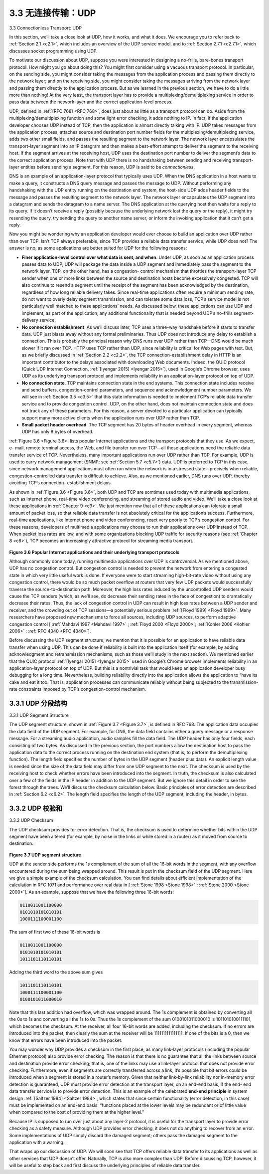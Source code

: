 .. _c3.3:


3.3 无连接传输：UDP
==================================================
3.3 Connectionless Transport: UDP

.. tab:: 中文

.. tab:: 英文

In this section, we’ll take a close look at UDP, how it works, and what it does. We encourage you to refer back to :ref:`Section 2.1 <c2.1>`, which includes an overview of the UDP service model, and to :ref:`Section 2.7.1 <c2.7.1>`, which discusses socket programming using UDP.

To motivate our discussion about UDP, suppose you were interested in designing a no-frills, bare-bones transport protocol. How might you go about doing this? You might first consider using a vacuous transport protocol. In particular, on the sending side, you might consider taking the messages from the application process and passing them directly to the network layer; and on the receiving side, you might consider taking the messages arriving from the network layer and passing them directly to the application process. But as we learned in the previous section, we have to do a little more than nothing! At the very least, the transport layer has to provide a multiplexing/demultiplexing service in order to pass data between the network layer and the correct application-level process.

UDP, defined in :ref:`[RFC 768] <RFC 768>`, does just about as little as a transport protocol can do. Aside from the multiplexing/demultiplexing function and some light error checking, it adds nothing to IP. In fact, if the application developer chooses UDP instead of TCP, then the application is almost directly talking with IP. UDP takes messages from the application process, attaches source and destination port number fields for the multiplexing/demultiplexing service, adds two other small fields, and passes the resulting segment to the network layer. The network layer encapsulates the transport-layer segment into an IP datagram and then makes a best-effort attempt to deliver the segment to the receiving host. If the segment arrives at the receiving host, UDP uses the destination port number to deliver the segment’s data to the correct application process. Note that with UDP there is no handshaking between sending and receiving transport-layer entities before sending a segment. For this reason, UDP is said to be *connectionless*.

DNS is an example of an application-layer protocol that typically uses UDP. When the DNS application in a host wants to make a query, it constructs a DNS query message and passes the message to UDP. Without performing any handshaking with the UDP entity running on the destination end system, the host-side UDP adds header fields to the message and passes the resulting segment to the network layer. The network layer encapsulates the UDP segment into a datagram and sends the datagram to a name server. The DNS application at the querying host then waits for a reply to its query. If it doesn’t receive a reply (possibly because the underlying network lost the query or the reply), it might try resending the query, try sending the query to another name server, or inform the invoking application that it can’t get a reply.

Now you might be wondering why an application developer would ever choose to build an application over UDP rather than over TCP. Isn’t TCP always preferable, since TCP provides a reliable data transfer service, while UDP does not? The answer is no, as some applications are better suited for UDP for the following reasons:

- **Finer application-level control over what data is sent, and when**. Under UDP, as soon as an application process passes data to UDP, UDP will package the data inside a UDP segment and immediately pass the segment to the network layer. TCP, on the other hand, has a congestion- control mechanism that throttles the transport-layer TCP sender when one or more links between the source and destination hosts become excessively congested. TCP will also continue to resend a segment until the receipt of the segment has been acknowledged by the destination, regardless of how long reliable delivery takes. Since real-time applications often require a minimum sending rate, do not want to overly delay segment transmission, and can tolerate some data loss, TCP’s service model is not particularly well matched to these applications’ needs. As discussed below, these applications can use UDP and implement, as part of the application, any additional functionality that is needed beyond UDP’s no-frills segment-delivery service.
- **No connection establishment**. As we’ll discuss later, TCP uses a three-way handshake before it starts to transfer data. UDP just blasts away without any formal preliminaries. Thus UDP does not introduce any delay to establish a connection. This is probably the principal reason why DNS runs over UDP rather than TCP—DNS would be much slower if it ran over TCP. HTTP uses TCP rather than UDP, since reliability is critical for Web pages with text. But, as we briefly discussed in :ref:`Section 2.2 <c2.2>`, the TCP connection-establishment delay in HTTP is an important contributor to the delays associated with downloading Web documents. Indeed, the QUIC protocol (Quick UDP Internet Connection, :ref:`[Iyengar 2015] <Iyengar 2015>`), used in Google’s Chrome browser, uses UDP as its underlying transport protocol and implements reliability in an application-layer protocol on top of UDP.
- **No connection state**. TCP maintains connection state in the end systems. This connection state includes receive and send buffers, congestion-control parameters, and sequence and acknowledgment number parameters. We will see in :ref:`Section 3.5 <c3.5>` that this state information is needed to implement TCP’s reliable data transfer service and to provide congestion control. UDP, on the other hand, does not maintain connection state and does not track any of these parameters. For this reason, a server devoted to a particular application can typically support many more active clients when the application runs over UDP rather than TCP.
- **Small packet header overhead**. The TCP segment has 20 bytes of header overhead in every segment, whereas UDP has only 8 bytes of overhead.

:ref:`Figure 3.6 <Figure 3.6>` lists popular Internet applications and the transport protocols that they use. As we expect, e- mail, remote terminal access, the Web, and file transfer run over TCP—all these applications need the reliable data transfer service of TCP. Nevertheless, many important applications run over UDP rather than TCP. For example, UDP is used to carry network management (SNMP; see :ref:`Section 5.7 <c5.7>`) data. UDP is preferred to TCP in this case, since network management applications must often run when the network is in a stressed state—precisely when reliable, congestion-controlled data transfer is difficult to achieve. Also, as we mentioned earlier, DNS runs over UDP, thereby avoiding TCP’s connection- establishment delays.

As shown in :ref:`Figure 3.6 <Figure 3.6>`, both UDP and TCP are somtimes used today with multimedia applications, such as Internet phone, real-time video conferencing, and streaming of stored audio and video. We’ll take a close look at these applications in :ref:`Chapter 9 <c9>`. We just mention now that all of these applications can tolerate a small amount of packet loss, so that reliable data transfer is not absolutely critical for the application’s success. Furthermore, real-time applications, like Internet phone and video conferencing, react very poorly to TCP’s congestion control. For these reasons, developers of multimedia applications may choose to run their applications over UDP instead of TCP. When packet loss rates are low, and with some organizations blocking UDP traffic for security reasons (see :ref:`Chapter 8 <c8>`), TCP becomes an increasingly attractive protocol for streaming media transport.

.. _Figure 3.6:

.. figure:: ../img/240-0.png 
   :align: center

**Figure 3.6 Popular Internet applications and their underlying transport protocols**

Although commonly done today, running multimedia applications over UDP is controversial. As we mentioned above, UDP has no congestion control. But congestion control is needed to prevent the network from entering a congested state in which very little useful work is done. If everyone were to start streaming high-bit-rate video without using any congestion control, there would be so much packet overflow at routers that very few UDP packets would successfully traverse the source-to-destination path. Moreover, the high loss rates induced by the uncontrolled UDP senders would cause the TCP senders (which, as we’ll see, do decrease their sending rates in the face of congestion) to dramatically decrease their rates. Thus, the lack of congestion control in UDP can result in high loss rates between a UDP sender and receiver, and the crowding out of TCP sessions—a potentially serious problem :ref:`[Floyd 1999] <Floyd 1999>`. Many researchers have proposed new mechanisms to force all sources, including UDP sources, to perform adaptive congestion control [ :ref:`Mahdavi 1997 <Mahdavi 1997>` ; :ref:`Floyd 2000 <Floyd 2000>`; :ref:`Kohler 2006 <Kohler 2006>` : :ref:`RFC 4340 <RFC 4340>`].

Before discussing the UDP segment structure, we mention that it is possible for an application to have reliable data transfer when using UDP. This can be done if reliability is built into the application itself (for example, by adding acknowledgment and retransmission mechanisms, such as those we’ll study in the next section). We mentioned earlier that the QUIC protocol :ref:`[Iyengar 2015] <Iyengar 2015>` used in Google’s Chrome browser implements reliability in an application-layer protocol on top of UDP. But this is a nontrivial task that would keep an application developer busy debugging for a long time. Nevertheless, building reliability directly into the application allows the application to “have its cake and eat it too. That is, application processes can communicate reliably without being subjected to the transmission-rate constraints imposed by TCP’s congestion-control mechanism.

.. _c3.3.1:

3.3.1 UDP 分段结构
------------------------------------------------------------------------------------
3.3.1 UDP Segment Structure

.. tab:: 中文

.. tab:: 英文

The UDP segment structure, shown in :ref:`Figure 3.7 <Figure 3.7>`, is defined in RFC 768. The application data occupies the data field of the UDP segment. For example, for DNS, the data field contains either a query message or a response message. For a streaming audio application, audio samples fill the data field. The UDP header has only four fields, each consisting of two bytes. As discussed in the previous section, the port numbers allow the destination host to pass the application data to the correct process running on the destination end system (that is, to perform the demultiplexing function). The length field specifies the number of bytes in the UDP segment (header plus data). An explicit length value is needed since the size of the data field may differ from one UDP segment to the next. The checksum is used by the receiving host to check whether errors have been introduced into the segment. In truth, the checksum is also calculated over a few of the fields in the IP header in addition to the UDP segment. But we ignore this detail in order to see the forest through the trees. We’ll discuss the checksum calculation below. Basic principles of error detection are described in :ref:`Section 6.2 <c6.2>`. The length field specifies the length of the UDP segment, including the header, in bytes.


.. _c3.3.2:

3.3.2 UDP 校验和
------------------------------------------------------------------------------------
3.3.2 UDP Checksum

.. tab:: 中文

.. tab:: 英文

The UDP checksum provides for error detection. That is, the checksum is used to determine whether bits within the UDP segment have been altered (for example, by noise in the links or while stored in a router) as it moved from source to destination.

.. _Figure 3.7:

.. figure:: ../img/242-0.png
   :align: center 

**Figure 3.7 UDP segment structure**

UDP at the sender side performs the 1s complement of the sum of all the 16-bit words in the segment, with any overflow encountered during the sum being wrapped around. This result is put in the checksum field of the UDP segment. Here we give a simple example of the checksum calculation. You can find details about efficient implementation of the calculation in RFC 1071 and performance over real data in [ :ref:`Stone 1998 <Stone 1998>` ; :ref:`Stone 2000 <Stone 2000>`]. As an example, suppose that we have the following three 16-bit words:

.. code:: text

    0110011001100000
    0101010101010101
    1000111100001100

The sum of first two of these 16-bit words is

.. code:: text

    0110011001100000
    0101010101010101
    1011101110110101

Adding the third word to the above sum gives

.. code:: text

    1011101110110101
    1000111100001100
    0100101011000010

Note that this last addition had overflow, which was wrapped around. The 1s complement is obtained by converting all the 0s to 1s and converting all the 1s to 0s. Thus the 1s complement of the sum 0100101011000010 is 1011010100111101, which becomes the checksum. At the receiver, all four 16-bit words are added, including the checksum. If no errors are introduced into the packet, then clearly the sum at the receiver will be 1111111111111111. If one of the bits is a 0, then we know that errors have been introduced into the packet.

You may wonder why UDP provides a checksum in the first place, as many link-layer protocols (including the popular Ethernet protocol) also provide error checking. The reason is that there is no guarantee that all the links between source and destination provide error checking; that is, one of the links may use a link-layer protocol that does not provide error checking. Furthermore, even if segments are correctly transferred across a link, it’s possible that bit errors could be introduced when a segment is stored in a router’s memory. Given that neither link-by-link reliability nor in-memory error detection is
guaranteed, UDP must provide error detection at the transport layer, on an end-end basis, if the end- end data transfer service is to provide error detection. This is an example of the celebrated **end-end principle** in system design :ref:`[Saltzer 1984] <Saltzer 1984>`, which states that since certain functionality (error detection, in this case) must be implemented on an end-end basis: “functions placed at the lower levels may be
redundant or of little value when compared to the cost of providing them at the higher level.”

Because IP is supposed to run over just about any layer-2 protocol, it is useful for the transport layer to provide error checking as a safety measure. Although UDP provides error checking, it does not do anything to recover from an error. Some implementations of UDP simply discard the damaged segment; others pass the damaged segment to the application with a warning.

That wraps up our discussion of UDP. We will soon see that TCP offers reliable data transfer to its applications as well as other services that UDP doesn’t offer. Naturally, TCP is also more complex than UDP. Before discussing TCP, however, it will be useful to step back and first discuss the underlying principles of reliable data transfer.